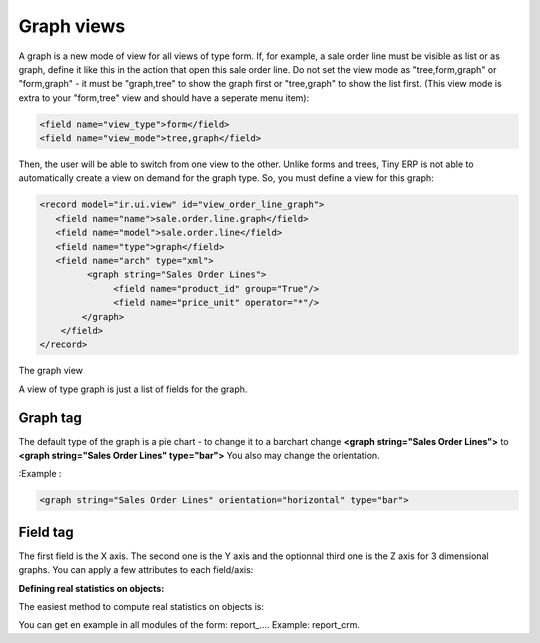 
.. i18n: Graph views
.. i18n: --------------

Graph views
--------------

.. i18n: A graph is a new mode of view for all views of type form. If, for example, a sale order line must be visible as list or as graph, define it like this in the action that open this sale order line. Do not set the view mode as "tree,form,graph" or "form,graph" - it must be "graph,tree" to show the graph first or "tree,graph" to show the list first. (This view mode is extra to your "form,tree" view and should have a seperate menu item):

A graph is a new mode of view for all views of type form. If, for example, a sale order line must be visible as list or as graph, define it like this in the action that open this sale order line. Do not set the view mode as "tree,form,graph" or "form,graph" - it must be "graph,tree" to show the graph first or "tree,graph" to show the list first. (This view mode is extra to your "form,tree" view and should have a seperate menu item):

.. i18n: .. code-block:: xml
.. i18n: 
.. i18n: 	 <field name="view_type">form</field>
.. i18n: 	 <field name="view_mode">tree,graph</field>

.. code-block:: xml

	 <field name="view_type">form</field>
	 <field name="view_mode">tree,graph</field>

.. i18n: Then, the user will be able to switch from one view to the other. Unlike forms and trees, Tiny ERP is not able to automatically create a view on demand for the graph type. So, you must define a view for this graph:

Then, the user will be able to switch from one view to the other. Unlike forms and trees, Tiny ERP is not able to automatically create a view on demand for the graph type. So, you must define a view for this graph:

.. i18n: .. code-block:: xml
.. i18n: 
.. i18n: 	<record model="ir.ui.view" id="view_order_line_graph">
.. i18n: 	   <field name="name">sale.order.line.graph</field>
.. i18n: 	   <field name="model">sale.order.line</field>
.. i18n: 	   <field name="type">graph</field>
.. i18n: 	   <field name="arch" type="xml">
.. i18n: 		 <graph string="Sales Order Lines">
.. i18n: 		      <field name="product_id" group="True"/>
.. i18n: 		      <field name="price_unit" operator="*"/>
.. i18n: 		</graph>
.. i18n: 	    </field>
.. i18n: 	</record>

.. code-block:: xml

	<record model="ir.ui.view" id="view_order_line_graph">
	   <field name="name">sale.order.line.graph</field>
	   <field name="model">sale.order.line</field>
	   <field name="type">graph</field>
	   <field name="arch" type="xml">
		 <graph string="Sales Order Lines">
		      <field name="product_id" group="True"/>
		      <field name="price_unit" operator="*"/>
		</graph>
	    </field>
	</record>

.. i18n: The graph view

The graph view

.. i18n: A view of type graph is just a list of fields for the graph.

A view of type graph is just a list of fields for the graph.

.. i18n: Graph tag
.. i18n: ++++++++++

Graph tag
++++++++++

.. i18n: The default type of the graph is a pie chart - to change it to a barchart change **<graph string="Sales Order Lines">** to **<graph string="Sales Order Lines" type="bar">** You also may change the orientation.

The default type of the graph is a pie chart - to change it to a barchart change **<graph string="Sales Order Lines">** to **<graph string="Sales Order Lines" type="bar">** You also may change the orientation.

.. i18n: :Example : 

:Example : 

.. i18n: .. code-block:: xml
.. i18n: 
.. i18n: 	<graph string="Sales Order Lines" orientation="horizontal" type="bar">

.. code-block:: xml

	<graph string="Sales Order Lines" orientation="horizontal" type="bar">

.. i18n: Field tag
.. i18n: +++++++++

Field tag
+++++++++

.. i18n: The first field is the X axis. The second one is the Y axis and the optionnal third one is the Z axis for 3 dimensional graphs. You can apply a few attributes to each field/axis:

The first field is the X axis. The second one is the Y axis and the optionnal third one is the Z axis for 3 dimensional graphs. You can apply a few attributes to each field/axis:

.. i18n:     * **group**: if set to true, the client will group all item of the same value for this field. For each other field, it will apply an operator
.. i18n:     * **operator**: the operator to apply is another field is grouped. By default it's '+'. Allowed values are:
.. i18n:           + +: addition
.. i18n:           + \*: multiply
.. i18n:           + \**: exponent
.. i18n:           + min: minimum of the list
.. i18n:           + max: maximum of the list 

    * **group**: if set to true, the client will group all item of the same value for this field. For each other field, it will apply an operator
    * **operator**: the operator to apply is another field is grouped. By default it's '+'. Allowed values are:
          + +: addition
          + \*: multiply
          + \**: exponent
          + min: minimum of the list
          + max: maximum of the list 

.. i18n: :Defining real statistics on objects:

:Defining real statistics on objects:

.. i18n: The easiest method to compute real statistics on objects is:

The easiest method to compute real statistics on objects is:

.. i18n:    1. Define a statistic object wich is a postgresql view
.. i18n:    2. Create a tree view and a graph view on this object 

   1. Define a statistic object wich is a postgresql view
   2. Create a tree view and a graph view on this object 

.. i18n: You can get en example in all modules of the form: report\_.... Example: report_crm. 

You can get en example in all modules of the form: report\_.... Example: report_crm. 
